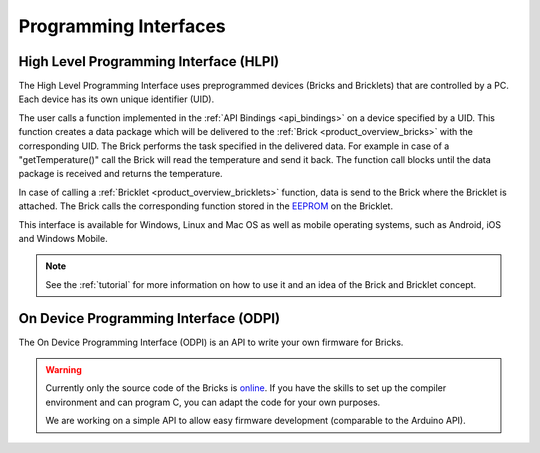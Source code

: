 .. _pi:

Programming Interfaces
======================


.. _pi_hlpi:

High Level Programming Interface (HLPI)
---------------------------------------

The High Level Programming Interface uses preprogrammed devices
(Bricks and Bricklets) that are controlled by a PC. Each device has its
own unique identifier (UID).

The user calls a function implemented in the :ref:`API Bindings <api_bindings>`
on a device specified by a UID.  This function creates a data package which
will be delivered to the :ref:`Brick <product_overview_bricks>` with the
corresponding UID. The Brick performs the task specified in the delivered data.
For example in case of a "getTemperature()" call the Brick will read the
temperature and send it back. The function call blocks until the data package
is received and returns the temperature.

In case of calling a :ref:`Bricklet <product_overview_bricklets>` function,
data is send to the Brick where the Bricklet is attached. The Brick
calls the corresponding function stored in the
`EEPROM <http://en.wikipedia.org/wiki/EEPROM>`__ on the Bricklet.

This interface is available for Windows, Linux and Mac OS as well
as mobile operating systems, such as Android, iOS and Windows Mobile.

.. note::
 See the :ref:`tutorial` for more information on how to use it
 and an idea of the Brick and Bricklet concept.


.. _pi_odpi:

On Device Programming Interface (ODPI)
--------------------------------------

The On Device Programming Interface (ODPI) is an API to write your own
firmware for Bricks.

.. warning::
 Currently only the source code of the Bricks is
 `online <https://github.com/organizations/Tinkerforge>`__.
 If you have the skills to set up the compiler environment and can
 program C, you can adapt the code for your own purposes.

 We are working on a simple API to allow easy firmware development
 (comparable to the Arduino API).
